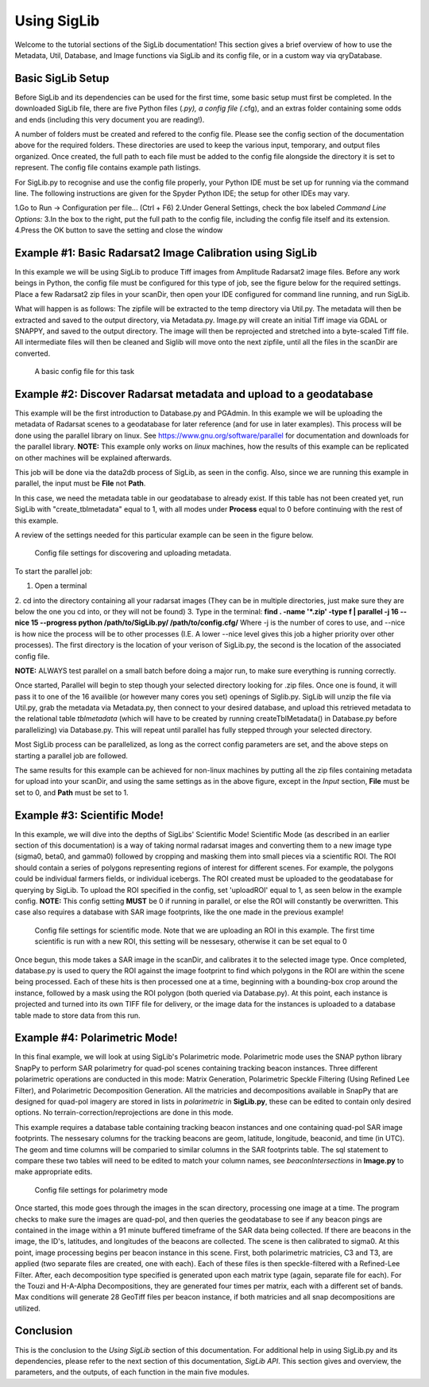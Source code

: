 Using SigLib
============

Welcome to the tutorial sections of the SigLib documentation! This section 
gives a brief overview of how to use the Metadata, 
Util, Database, and Image functions via SigLib and its config file,
or in a custom way via qryDatabase.  

Basic SigLib Setup
------------------

Before SigLib and its dependencies can be used for the first time, some 
basic setup must first be completed. In the downloaded SigLib file, there 
are five Python files (*.py), a config file (*.cfg), and an extras folder 
containing some odds and ends (including this very document you are reading!). 
 
A number of folders must be created and refered to the 
config file. Please see the config section of the documentation above for 
the required folders. These directories are used to keep the various input, 
temporary, and output files organized. Once created, the full path to each file 
must be added to the config file alongside the directory it is set to represent. 
The config file contains example path listings.
 
For SigLib.py to recognise and use the config file properly, your
Python IDE must be set up for running via the command line. The following
instructions are given for the Spyder Python IDE; the setup for other IDEs may vary. 

1.Go to Run -> Configuration per file... (Ctrl + F6) 
2.Under General Settings, check the box labeled *Command Line Options:*
3.In the box to the right, put the full path to the config
file, including the config file itself and its extension.
4.Press the OK button to save the setting and close the
window

	
Example #1: Basic Radarsat2 Image Calibration using SigLib
---------------------------------------------------------

In this example we will be using SigLib to produce Tiff 
images from Amplitude Radarsat2 image files.
Before any work beings in Python, the config file must be configured for this
type of job, see the figure below for the required settings. 
Place a few Radarsat2 zip files in your scanDir, then open your IDE configured for 
command line running, and run SigLib. 

What will happen is as follows: The zipfile will be extracted to the temp 
directory via Util.py. The metadata will then be extracted and saved to the output 
directory, via Metadata.py. Image.py will create an initial Tiff image via GDAL or SNAPPY,  
and saved to the output directory. The image will then be reprojected 
and stretched into a byte-scaled Tiff file. 
All intermediate files will then be cleaned and Siglib will move onto the next zipfile,
until all the files in the scanDir are converted.

.. figure:: basicCFG.png
	:scale: 50%

	A basic config file for this task


Example #2: Discover Radarsat metadata and upload to a geodatabase
------------------------------------------------------------------

This example will be the first introduction to Database.py and PGAdmin. 
In this example we will be uploading the metadata of Radarsat scenes to a
geodatabase for later reference (and for use in later examples). This process
will be done using the parallel library on linux. See https://www.gnu.org/software/parallel
for documentation and downloads for the parallel library. **NOTE:** This example only
works on *linux* machines, how the results of this example can be replicated
on other machines will be explained afterwards.

This job will be done via the data2db process of SigLib, as seen in the
config. Also, since we are running this example in parallel, the input
must be **File** not **Path**. 

In this case, we need the metadata table in our geodatabase to already exist. If this table has not been created yet, run SigLib with "create_tblmetadata" equal to 1, with all modes under **Process** equal to 0 before continuing with the rest of this example.

A review of the settings needed for this particular example can be 
seen in the figure below.

.. figure:: uploadMeta.png
	:scale: 50%

	Config file settings for discovering and uploading metadata.


To start the parallel job:

1. Open a terminal
2. cd into the directory containing all your radarsat images (They can be in multiple
directories, just make sure they are below the one you cd into, or they will
not be found)
3. Type in the terminal: 
**find . -name '*.zip' -type f | parallel -j 16 --nice 15 --progress python /path/to/SigLib.py/ /path/to/config.cfg/** 
Where -j is the number of cores to use, and --nice is how nice the process will be to 
other processes (I.E. A lower --nice level gives this job a higher priority over
other processes). The first directory is the location of your verison of SigLib.py,
the second is the location of the associated config file. 

**NOTE:** ALWAYS test parallel on a small batch before doing a major run, to make
sure everything is running correctly. 

Once started, Parallel will begin to step though your selected
directory looking for .zip files. Once one is found, it will pass it to one of the
16 availible (or however many cores you set) openings of Siglib.py. SigLib will
unzip the file via Util.py, grab the metadata via Metadata.py, then connect to your
desired database, and upload this retrieved metadata to the relational table
*tblmetadata* (which will have to be created by running createTblMetadata() in 
Database.py before parallelizing) via Database.py. This will repeat until parallel has 
fully stepped through your selected directory. 

Most SigLib process can be parallelized, as long as the correct config parameters
are set, and the above steps on starting a parallel job are followed.

The same results for this example can be achieved for non-linux machines by
putting all the zip files containing metadata for upload into your scanDir,
and using the same settings as in the above figure, except in the *Input* section,
**File** must be set to 0, and **Path** must be set to 1.


Example #3: Scientific Mode!
----------------------------

In this example, we will dive into the depths of SigLibs' Scientific Mode!
Scientific Mode (as described in an earlier section of this documentation) is a way of 
taking normal radarsat images and converting them to a new image type (sigma0, beta0, and gamma0) followed by cropping and masking them into small 
pieces via a scientific ROI. The ROI should contain a series of polygons representing regions of interest for different scenes. For example, the polygons could be individual farmers fields, or individual icebergs. The ROI created must be uploaded to the geodatabase for querying by SigLib. To upload the ROI specified in the config, set 'uploadROI' equal to 1, as seen below in the example config. **NOTE:** This config setting **MUST** be 0 if running in parallel, or else the ROI will constantly be overwritten. This case also requires a database with SAR image footprints, like the one made in the previous example! 

.. figure:: scientific.png
	:scale: 50%

	Config file settings for scientific mode. Note that we are uploading an ROI in this example. The first time scientific is run with a new ROI, this setting will be nessesary, otherwise it can be set equal 		to 0

Once begun, this mode takes a SAR image in the scanDir, and calibrates it to the selected image type. Once completed, database.py is used to query the ROI against the image footprint to find which polygons in the ROI are within the scene being processed. Each of these hits is then processed one at a time, beginning with a bounding-box crop around the instance, followed by a mask using the ROI polygon (both queried via Database.py). At this point, each instance is projected and turned into its own TIFF file for delivery, or the image data for the instances is uploaded to a database table made to store data from this run. 


Example #4: Polarimetric Mode!
------------------------------

In this final example, we will look at using SigLib's Polarimetric mode. Polarimetric mode 
uses the SNAP python library SnapPy to perform SAR polarimetry for quad-pol scenes containing
tracking beacon instances. Three different polarimetric operations are conducted in this mode: Matrix Generation, Polarimetric Speckle Filtering (Using Refined Lee Filter), and Polarimetric Decomposition Generation. All the matricies and decompositions available in SnapPy that are designed for quad-pol imagery are stored in lists in *polarimetric* in **SigLib.py**, these can be edited to contain only desired options. No terrain-correction/reprojections are done in this mode. 

This example requires a database table containing tracking beacon instances and one containing quad-pol SAR image footprints. The nessesary columns for the tracking beacons are geom, latitude, longitude, beaconid, and time (in UTC). The geom and time columns will be comparied to similar columns in the SAR footprints table. The sql statement to compare these two tables will need to be edited to match your column names, see *beaconIntersections* in **Image.py** to make appropriate edits. 


.. figure:: polarimetry.png
	:scale: 50%

	Config file settings for polarimetry mode


Once started, this mode goes through the images in the scan directory, processing one image at a time. The program checks to make sure the images are quad-pol, and then queries the geodatabase to see if any beacon pings are contained in the image within a 91 minute buffered timeframe of the SAR data being collected. If there are beacons in the image, the ID's, latitudes, and longitudes of the beacons are collected. The scene is then calibrated to sigma0. At this point, image processing begins per beacon instance in this scene. First, both polarimetric matricies, C3 and T3, are applied (two separate files are created, one with each). Each of these files is then speckle-filtered with a Refined-Lee Filter. After, each decomposition type specified is generated upon each matrix type (again, separate file for each). For the Touzi and H-A-Alpha Decompositions, they are generated four times per matrix, each with a different set of bands. Max conditions will generate 28 GeoTiff files per beacon instance, if both matricies and all snap decompositions are utilized. 


Conclusion
----------

This is the conclusion to the *Using SigLib* section of this documentation. For 
additional help in using SigLib.py and its dependencies, please refer to the next section
of this documentation, *SigLib API*. This section gives and overview, the parameters, 
and the outputs, of each function in the main five modules.

	
	


	
	
	
	
	
